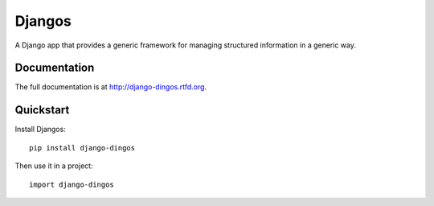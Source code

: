 =============================
Djangos
=============================


A Django app that provides a generic framework for managing structured information in a generic way.

Documentation
-------------

The full documentation is at http://django-dingos.rtfd.org.

Quickstart
----------

Install Djangos::

    pip install django-dingos

Then use it in a project::

	import django-dingos
